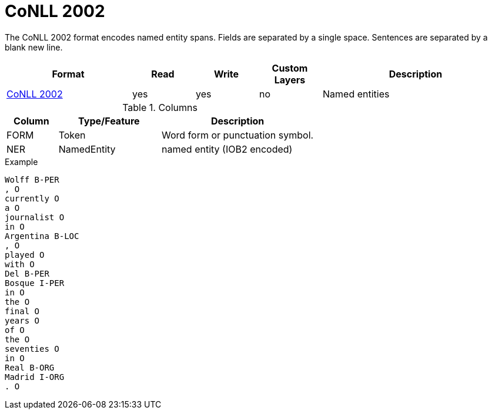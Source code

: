 // Copyright 2019
// Ubiquitous Knowledge Processing (UKP) Lab and FG Language Technology
// Technische Universität Darmstadt
// 
// Licensed under the Apache License, Version 2.0 (the "License");
// you may not use this file except in compliance with the License.
// You may obtain a copy of the License at
// 
// http://www.apache.org/licenses/LICENSE-2.0
// 
// Unless required by applicable law or agreed to in writing, software
// distributed under the License is distributed on an "AS IS" BASIS,
// WITHOUT WARRANTIES OR CONDITIONS OF ANY KIND, either express or implied.
// See the License for the specific language governing permissions and
// limitations under the License.

[[sect_formats_conll2002]]
= CoNLL 2002

The CoNLL 2002 format encodes named entity spans. Fields are separated by a single space. 
Sentences are separated by a blank new line. 

[cols="2,1,1,1,3"]
|====
| Format | Read | Write | Custom Layers | Description

| link:http://www.cnts.ua.ac.be/conll2002/ner/[CoNLL 2002]
| yes
| yes
| no
| Named entities
|====

.Columns
[cols="1,2,3", options="header"]
|====
| Column  | Type/Feature | Description
| FORM    
| Token 
| Word form or punctuation symbol.

| NER     
| NamedEntity  
| named entity (IOB2 encoded)
|====
 
.Example
[source,text,tabsize=0]
----
Wolff B-PER
, O
currently O
a O
journalist O
in O
Argentina B-LOC
, O
played O
with O
Del B-PER
Bosque I-PER
in O
the O
final O
years O
of O
the O
seventies O
in O
Real B-ORG
Madrid I-ORG
. O
----
